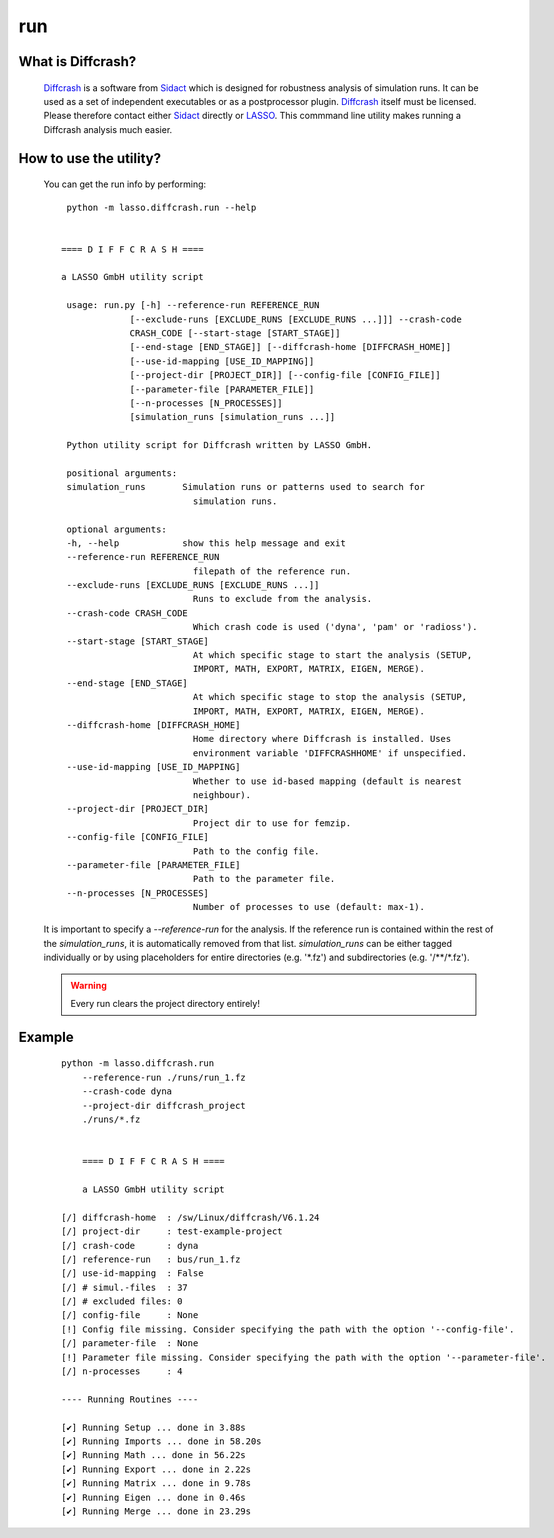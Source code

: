 
run
---

What is Diffcrash?
``````````````````

    Diffcrash_ is a software from Sidact_ which is designed
    for robustness analysis of simulation runs. It can be used as 
    a set of independent executables or as a postprocessor plugin.
    Diffcrash_ itself must be licensed. Please therefore contact either
    Sidact_ directly or LASSO_. This commmand line utility makes 
    running a Diffcrash analysis much easier.

    .. _LASSO: https://www.lasso.de/en
    .. _Sidact: http://www.sidact.com/
    .. _Diffcrash: http://www.sidact.com/diffcrash.html

How to use the utility?
```````````````````````

    You can get the run info by performing:

    ::

        python -m lasso.diffcrash.run --help


       ==== D I F F C R A S H ====

       a LASSO GmbH utility script

        usage: run.py [-h] --reference-run REFERENCE_RUN
                    [--exclude-runs [EXCLUDE_RUNS [EXCLUDE_RUNS ...]]] --crash-code
                    CRASH_CODE [--start-stage [START_STAGE]]
                    [--end-stage [END_STAGE]] [--diffcrash-home [DIFFCRASH_HOME]]
                    [--use-id-mapping [USE_ID_MAPPING]]
                    [--project-dir [PROJECT_DIR]] [--config-file [CONFIG_FILE]]
                    [--parameter-file [PARAMETER_FILE]]
                    [--n-processes [N_PROCESSES]]
                    [simulation_runs [simulation_runs ...]]

        Python utility script for Diffcrash written by LASSO GmbH.

        positional arguments:
        simulation_runs       Simulation runs or patterns used to search for
                                simulation runs.

        optional arguments:
        -h, --help            show this help message and exit
        --reference-run REFERENCE_RUN
                                filepath of the reference run.
        --exclude-runs [EXCLUDE_RUNS [EXCLUDE_RUNS ...]]
                                Runs to exclude from the analysis.
        --crash-code CRASH_CODE
                                Which crash code is used ('dyna', 'pam' or 'radioss').
        --start-stage [START_STAGE]
                                At which specific stage to start the analysis (SETUP,
                                IMPORT, MATH, EXPORT, MATRIX, EIGEN, MERGE).
        --end-stage [END_STAGE]
                                At which specific stage to stop the analysis (SETUP,
                                IMPORT, MATH, EXPORT, MATRIX, EIGEN, MERGE).
        --diffcrash-home [DIFFCRASH_HOME]
                                Home directory where Diffcrash is installed. Uses
                                environment variable 'DIFFCRASHHOME' if unspecified.
        --use-id-mapping [USE_ID_MAPPING]
                                Whether to use id-based mapping (default is nearest
                                neighbour).
        --project-dir [PROJECT_DIR]
                                Project dir to use for femzip.
        --config-file [CONFIG_FILE]
                                Path to the config file.
        --parameter-file [PARAMETER_FILE]
                                Path to the parameter file.
        --n-processes [N_PROCESSES]
                                Number of processes to use (default: max-1).

    It is important to specify a `--reference-run` for the analysis. 
    If the reference run is contained within the rest of the 
    `simulation_runs`, it is automatically removed from that list. 
    `simulation_runs` can be either tagged individually or by using 
    placeholders for entire directories (e.g. '\*.fz') and 
    subdirectories (e.g. '/\*\*/\*.fz').

    .. WARNING::
        Every run clears the project directory entirely!

Example
```````

    ::

        python -m lasso.diffcrash.run
            --reference-run ./runs/run_1.fz 
            --crash-code dyna 
            --project-dir diffcrash_project  
            ./runs/*.fz

            
            ==== D I F F C R A S H ==== 

            a LASSO GmbH utility script
            
        [/] diffcrash-home  : /sw/Linux/diffcrash/V6.1.24
        [/] project-dir     : test-example-project
        [/] crash-code      : dyna
        [/] reference-run   : bus/run_1.fz
        [/] use-id-mapping  : False
        [/] # simul.-files  : 37
        [/] # excluded files: 0
        [/] config-file     : None
        [!] Config file missing. Consider specifying the path with the option '--config-file'.
        [/] parameter-file  : None
        [!] Parameter file missing. Consider specifying the path with the option '--parameter-file'.
        [/] n-processes     : 4

        ---- Running Routines ----   

        [✔] Running Setup ... done in 3.88s
        [✔] Running Imports ... done in 58.20s   
        [✔] Running Math ... done in 56.22s   
        [✔] Running Export ... done in 2.22s   
        [✔] Running Matrix ... done in 9.78s   
        [✔] Running Eigen ... done in 0.46s   
        [✔] Running Merge ... done in 23.29s
